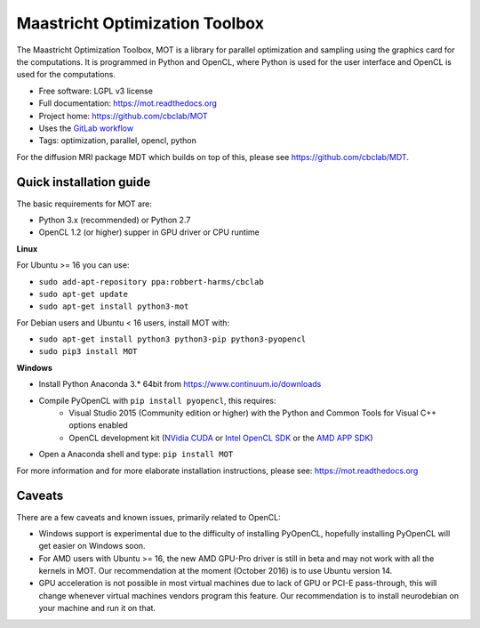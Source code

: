 Maastricht Optimization Toolbox
===============================

.. image:: https://badge.fury.io/py/mot.png
    :target: http://badge.fury.io/py/mot


The Maastricht Optimization Toolbox, MOT is a library for parallel optimization and sampling using the graphics card for the computations.
It is programmed in Python and OpenCL, where Python is used for the user interface and OpenCL is used for the computations.

* Free software: LGPL v3 license
* Full documentation: https://mot.readthedocs.org
* Project home: https://github.com/cbclab/MOT
* Uses the `GitLab workflow <https://docs.gitlab.com/ee/workflow/gitlab_flow.html>`_
* Tags: optimization, parallel, opencl, python

For the diffusion MRI package MDT which builds on top of this, please see https://github.com/cbclab/MDT.


Quick installation guide
^^^^^^^^^^^^^^^^^^^^^^^^
The basic requirements for MOT are:

* Python 3.x (recommended) or Python 2.7
* OpenCL 1.2 (or higher) supper in GPU driver or CPU runtime


**Linux**

For Ubuntu >= 16 you can use:

* ``sudo add-apt-repository ppa:robbert-harms/cbclab``
* ``sudo apt-get update``
* ``sudo apt-get install python3-mot``


For Debian users and Ubuntu < 16 users, install MOT with:

* ``sudo apt-get install python3 python3-pip python3-pyopencl``
* ``sudo pip3 install MOT``


**Windows**

* Install Python Anaconda 3.* 64bit from https://www.continuum.io/downloads
* Compile PyOpenCL with ``pip install pyopencl``, this requires:
    * Visual Studio 2015 (Community edition or higher) with the Python and Common Tools for Visual C++ options enabled
    * OpenCL development kit (`NVidia CUDA <https://developer.nvidia.com/cuda-downloads>`_ or `Intel OpenCL SDK <https://software.intel.com/en-us/intel-opencl>`_ or the `AMD APP SDK <http://developer.amd.com/tools-and-sdks/opencl-zone/amd-accelerated-parallel-processing-app-sdk/>`_)
* Open a Anaconda shell and type: ``pip install MOT``


For more information and for more elaborate installation instructions, please see: https://mot.readthedocs.org


Caveats
^^^^^^^
There are a few caveats and known issues, primarily related to OpenCL:

* Windows support is experimental due to the difficulty of installing PyOpenCL, hopefully installing PyOpenCL will get easier on Windows soon.
* For AMD users with Ubuntu >= 16, the new AMD GPU-Pro driver is still in beta and may not work with all the kernels in MOT.
  Our recommendation at the moment (October 2016) is to use Ubuntu version 14.
* GPU acceleration is not possible in most virtual machines due to lack of GPU or PCI-E pass-through, this will change whenever virtual machines vendors program this feature.
  Our recommendation is to install neurodebian on your machine and run it on that.
